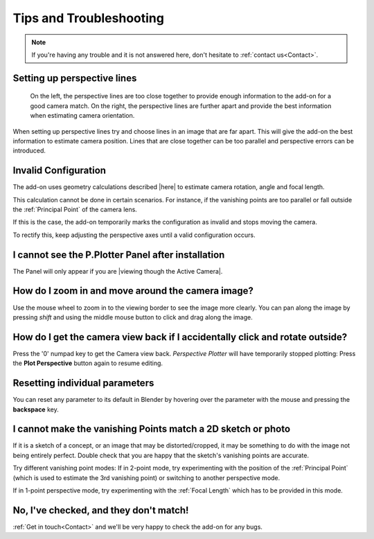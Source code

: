 #####################################
Tips and Troubleshooting
#####################################

.. note::
    If you're having any trouble and it is not answered here, don't hesitate to :ref:`contact us<Contact>`.

========================================================
Setting up perspective lines
========================================================

.. figure:: images/good_lines.jpg

    On the left, the perspective lines are too close together to provide enough information to the add-on for a good camera match.  On the right, the perspective lines are further apart and provide the best information when estimating camera orientation.

When setting up perspective lines try and choose lines in an image that are far apart.  This will give the add-on the best information to estimate camera position.  Lines that are close together can be too parallel and perspective errors can be introduced.

======================================================
Invalid Configuration
======================================================

.. image:: images/invalid_config.jpg
    :alt: Invalid Configuration

The add-on uses geometry calculations described |here| to estimate camera rotation, angle and focal length.  

This calculation cannot be done in certain scenarios. For instance, if the vanishing points are too parallel or fall outside the :ref:`Principal Point` of the camera lens.  

If this is the case, the add-on temporarily marks the configuration as invalid and stops moving the camera.  

To rectify this, keep adjusting the perspective axes until a valid configuration occurs.

.. |here| raw:: html

   <a href="https://www.coursera.org/lecture/robotics-perception/how-to-compute-intrinsics-from-vanishing-points-jnaLs" target="_blank">here</a>

======================================================
I cannot see the P.Plotter Panel after installation
======================================================

The Panel will only appear if you are |viewing though the Active Camera|.


.. |viewing though the Active Camera| raw:: html

   <a href="https://docs.blender.org/manual/en/2.79/editors/3dview/navigate/camera_view.html" target="_blank">viewing though the Active Camera</a>


=====================================================
How do I zoom in and move around the camera image?
=====================================================

.. image:: images/pan_zoom.gif
    :alt: Invalid Configuration

Use the mouse wheel to zoom in to the viewing border to see the image more clearly.  You can pan along the image by pressing *shift* and using the middle mouse button to click and drag along the image.

==========================================================================================================
How do I get the camera view back if I accidentally click and rotate outside?
==========================================================================================================

Press the '0' numpad key to get the Camera view back. *Perspective Plotter* will have temporarily stopped plotting: Press the **Plot Perspective** button again to resume editing.

======================================================
Resetting individual parameters
======================================================

You can reset any parameter to its default in Blender by hovering over the parameter with the mouse and pressing the **backspace** key.

============================================================================================================
I cannot make the vanishing Points match a 2D sketch or photo
============================================================================================================

If it is a sketch of a concept, or an image that may be distorted/cropped, it may be something to do with the image not being entirely perfect.  Double check that you are happy that the sketch's vanishing points are accurate.

Try different vanishing point modes: If in 2-point mode, try experimenting with the position of the :ref:`Principal Point` (which is used to estimate the 3rd vanishing point) or switching to another perspective mode.  

If in 1-point perspective mode, try experimenting with the :ref:`Focal Length` which has to be provided in this mode.

======================================================
No, I've checked, and they don't match!
======================================================

:ref:`Get in touch<Contact>` and we'll be very happy to check the add-on for any bugs.